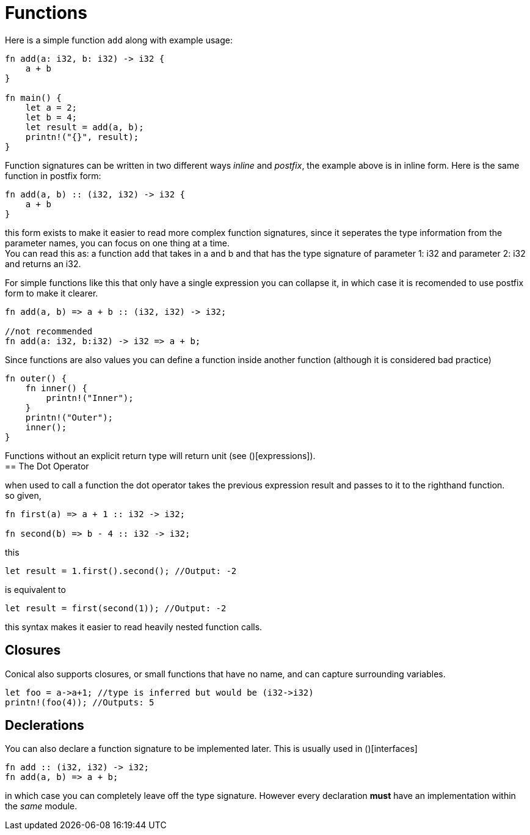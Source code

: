 = Functions
:hardbreaks:

Here is a simple function `add` along with example usage:

[source, conical]
----
fn add(a: i32, b: i32) -> i32 {
    a + b
}

fn main() {
    let a = 2;
    let b = 4;
    let result = add(a, b);
    printn!("{}", result);
}
----

Function signatures can be written in two different ways _inline_ and _postfix_, the example above is in inline form. Here is the same function in postfix form:

[source, conical]
----
fn add(a, b) :: (i32, i32) -> i32 {
    a + b
}
----

this form exists to make it easier to read more complex function signatures, since it seperates the type information from the parameter names, you can focus on one thing at a time.
You can read this as: a function `add` that takes in a and b and that has the type signature of parameter 1: i32 and parameter 2: i32 and returns an i32.

For simple functions like this that only have a single expression you can collapse it, in which case it is recomended to use postfix form to make it clearer. 

[source, conical]
----
fn add(a, b) => a + b :: (i32, i32) -> i32;

//not recommended
fn add(a: i32, b:i32) -> i32 => a + b;
----

Since functions are also values you can define a function inside another function (although it is considered bad practice)
[source, conical]
----
fn outer() {
    fn inner() {
        printn!("Inner");
    }
    printn!("Outer");
    inner();
}
----

Functions without an explicit return type will return unit (see ()[expressions]).
== The Dot Operator

when used to call a function the dot operator takes the previous expression result and passes to it to the righthand function.
so given,
[source, conical]
----
fn first(a) => a + 1 :: i32 -> i32;

fn second(b) => b - 4 :: i32 -> i32;

----

this
[source, conical]
let result = 1.first().second(); //Output: -2

is equivalent to
[source, conical]
let result = first(second(1)); //Output: -2

this syntax makes it easier to read heavily nested function calls.

== Closures

Conical also supports closures, or small functions that have no name, and can capture surrounding variables.

[source, conical]
----
let foo = a->a+1; //type is inferred but would be (i32->i32)
printn!(foo(4)); //Outputs: 5
----

== Declerations

You can also declare a function signature to be implemented later. This is usually used in ()[interfaces]
[source, conical]
fn add :: (i32, i32) -> i32;
fn add(a, b) => a + b;

in which case you can completely leave off the type signature. However every declaration *must* have an implementation within the _same_ module.



